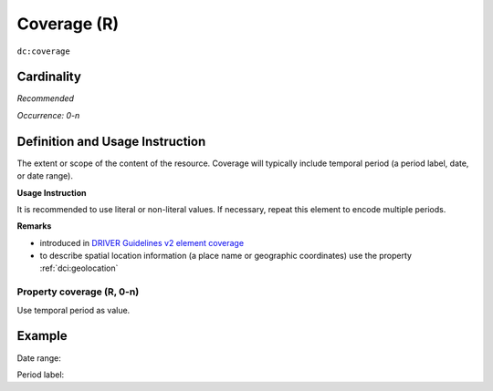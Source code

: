 .. _dc:coverage:

Coverage (R)
============

``dc:coverage``

Cardinality
~~~~~~~~~~~

*Recommended*

*Occurrence: 0-n*

Definition and Usage Instruction
~~~~~~~~~~~~~~~~~~~~~~~~~~~~~~~~

The extent or scope of the content of the resource. Coverage will typically include temporal period (a period label, date, or date range).

**Usage Instruction**

It is recommended to use literal or non-literal values. If necessary, repeat this element to encode multiple periods.

**Remarks**

* introduced in `DRIVER Guidelines v2 element coverage`_
* to describe spatial location information (a place name or geographic coordinates) use the property :ref:`dci:geolocation`

Property coverage (R, 0-n)
--------------------------

Use temporal period as value.

Example
~~~~~~~

Date range:

.. code-block:: xml
   :linenos:

   <dc:coverage>2000-2010</dc:coverage>

Period label:

.. code-block:: xml
   :linenos:

   <dc:coverage>
     scheme=historic; content=Ming Dynasty
   </dc:coverage>

.. _DRIVER Guidelines v2 element coverage: https://wiki.surfnet.nl/display/DRIVERguidelines/Coverage